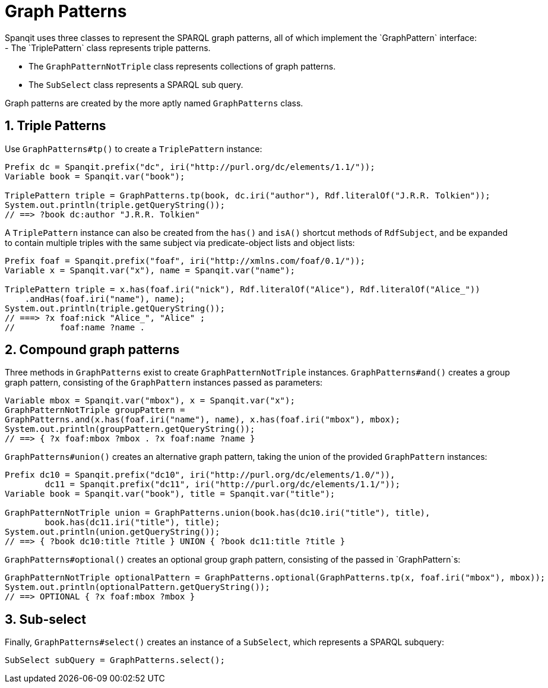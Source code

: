 = Graph Patterns
Spanqit uses three classes to represent the SPARQL graph patterns, all of which implement the `GraphPattern` interface:
- The `TriplePattern` class represents triple patterns.
- The `GraphPatternNotTriple` class represents collections of graph patterns.
- The `SubSelect` class represents a SPARQL sub query.

Graph patterns are created by the more aptly named `GraphPatterns` class.

:numbered:
== Triple Patterns
Use `GraphPatterns#tp()` to create a `TriplePattern` instance:
[source,java]
----
Prefix dc = Spanqit.prefix("dc", iri("http://purl.org/dc/elements/1.1/"));
Variable book = Spanqit.var("book");

TriplePattern triple = GraphPatterns.tp(book, dc.iri("author"), Rdf.literalOf("J.R.R. Tolkien"));
System.out.println(triple.getQueryString());
// ==> ?book dc:author "J.R.R. Tolkien"
----
A `TriplePattern` instance can also be created from the `has()` and `isA()` shortcut methods of `RdfSubject`, and be expanded to contain multiple triples with the same subject via predicate-object lists and object lists:
[source,java]
----
Prefix foaf = Spanqit.prefix("foaf", iri("http://xmlns.com/foaf/0.1/"));
Variable x = Spanqit.var("x"), name = Spanqit.var("name");

TriplePattern triple = x.has(foaf.iri("nick"), Rdf.literalOf("Alice"), Rdf.literalOf("Alice_"))
    .andHas(foaf.iri("name"), name);
System.out.println(triple.getQueryString());
// ===> ?x foaf:nick "Alice_", "Alice" ;
//	   foaf:name ?name .
----

:numbered:
== Compound graph patterns
Three methods in `GraphPatterns` exist to create `GraphPatternNotTriple` instances. `GraphPatterns#and()` creates a group graph pattern, consisting of the `GraphPattern` instances passed as parameters:
[source,java]
----
Variable mbox = Spanqit.var("mbox"), x = Spanqit.var("x");
GraphPatternNotTriple groupPattern =
GraphPatterns.and(x.has(foaf.iri("name"), name), x.has(foaf.iri("mbox"), mbox);
System.out.println(groupPattern.getQueryString());
// ==> { ?x foaf:mbox ?mbox . ?x foaf:name ?name }
----
`GraphPatterns#union()` creates an alternative graph pattern, taking the union of the provided `GraphPattern` instances:
[source,java]
----
Prefix dc10 = Spanqit.prefix("dc10", iri("http://purl.org/dc/elements/1.0/")),
	dc11 = Spanqit.prefix("dc11", iri("http://purl.org/dc/elements/1.1/"));
Variable book = Spanqit.var("book"), title = Spanqit.var("title");

GraphPatternNotTriple union = GraphPatterns.union(book.has(dc10.iri("title"), title),
	book.has(dc11.iri("title"), title);
System.out.println(union.getQueryString());
// ==> { ?book dc10:title ?title } UNION { ?book dc11:title ?title }
----
`GraphPatterns#optional()` creates an optional group graph pattern, consisting of the passed in `GraphPattern`s:
[source,java]
----
GraphPatternNotTriple optionalPattern = GraphPatterns.optional(GraphPatterns.tp(x, foaf.iri("mbox"), mbox));
System.out.println(optionalPattern.getQueryString());
// ==> OPTIONAL { ?x foaf:mbox ?mbox }
----

:numbered:
== Sub-select
Finally, `GraphPatterns#select()` creates an instance of a `SubSelect`, which represents a SPARQL subquery:
[source,java]
----
SubSelect subQuery = GraphPatterns.select();
----
